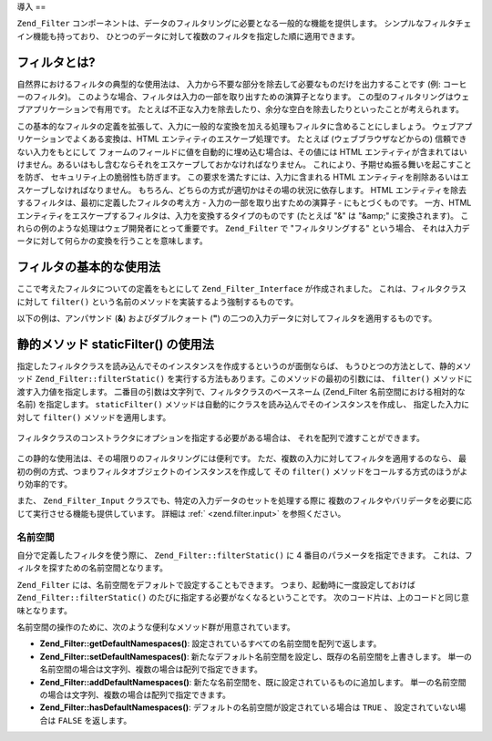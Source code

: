 .. EN-Revision: none
.. _zend.filter.introduction:

導入
==

``Zend_Filter``
コンポーネントは、データのフィルタリングに必要となる一般的な機能を提供します。
シンプルなフィルタチェイン機能も持っており、
ひとつのデータに対して複数のフィルタを指定した順に適用できます。

.. _zend.filter.introduction.definition:

フィルタとは?
-------

自然界におけるフィルタの典型的な使用法は、
入力から不要な部分を除去して必要なものだけを出力することです (例:
コーヒーのフィルタ)。
このような場合、フィルタは入力の一部を取り出すための演算子となります。
この型のフィルタリングはウェブアプリケーションで有用です。
たとえば不正な入力を除去したり、余分な空白を除去したりといったことが考えられます。

この基本的なフィルタの定義を拡張して、入力に一般的な変換を加える処理もフィルタに含めることにしましょう。
ウェブアプリケーションでよくある変換は、HTML
エンティティのエスケープ処理です。 たとえば (ウェブブラウザなどからの)
信頼できない入力をもとにして
フォームのフィールドに値を自動的に埋め込む場合は、その値には HTML
エンティティが含まれてはいけません。あるいはもし含むならそれをエスケープしておかなければなりません。
これにより、予期せぬ振る舞いを起こすことを防ぎ、
セキュリティ上の脆弱性も防ぎます。 この要求を満たすには、入力に含まれる HTML
エンティティを削除あるいはエスケープしなければなりません。
もちろん、どちらの方式が適切かはその場の状況に依存します。 HTML
エンティティを除去するフィルタは、最初に定義したフィルタの考え方 -
入力の一部を取り出すための演算子 - にもとづくものです。 一方、HTML
エンティティをエスケープするフィルタは、入力を変換するタイプのものです
(たとえば "&" は "&amp;" に変換されます)。
これらの例のような処理はウェブ開発者にとって重要です。 ``Zend_Filter`` で
"フィルタリングする" という場合、
それは入力データに対して何らかの変換を行うことを意味します。

.. _zend.filter.introduction.using:

フィルタの基本的な使用法
------------

ここで考えたフィルタについての定義をもとにして ``Zend_Filter_Interface``
が作成されました。 これは、フィルタクラスに対して ``filter()``
という名前のメソッドを実装するよう強制するものです。

以下の例は、アンパサンド (**&**) およびダブルクォート (**"**)
の二つの入力データに対してフィルタを適用するものです。

   .. code-block:: php
      :linenos:

      $htmlEntities = new Zend_Filter_HtmlEntities();

      echo $htmlEntities->filter('&'); // &
      echo $htmlEntities->filter('"'); // "



.. _zend.filter.introduction.static:

静的メソッド staticFilter() の使用法
--------------------------

指定したフィルタクラスを読み込んでそのインスタンスを作成するというのが面倒ならば、
もうひとつの方法として、静的メソッド ``Zend_Filter::filterStatic()``
を実行する方法もあります。このメソッドの最初の引数には、 ``filter()``
メソッドに渡す入力値を指定します。
二番目の引数は文字列で、フィルタクラスのベースネーム (Zend_Filter
名前空間における相対的な名前) を指定します。 ``staticFilter()``
メソッドは自動的にクラスを読み込んでそのインスタンスを作成し、
指定した入力に対して ``filter()`` メソッドを適用します。

   .. code-block:: php
      :linenos:

      echo Zend_Filter::filterStatic('&', 'HtmlEntities');



フィルタクラスのコンストラクタにオプションを指定する必要がある場合は、
それを配列で渡すことができます。

   .. code-block:: php
      :linenos:

      echo Zend_Filter::filterStatic('"',
                                     'HtmlEntities',
                                     array('quotestyle' => ENT_QUOTES));



この静的な使用法は、その場限りのフィルタリングには便利です。
ただ、複数の入力に対してフィルタを適用するのなら、
最初の例の方式、つまりフィルタオブジェクトのインスタンスを作成して その
``filter()`` メソッドをコールする方式のほうがより効率的です。

また、 ``Zend_Filter_Input`` クラスでも、特定の入力データのセットを処理する際に
複数のフィルタやバリデータを必要に応じて実行させる機能も提供しています。
詳細は :ref:` <zend.filter.input>` を参照ください。

.. _zend.filter.introduction.static.namespaces:

名前空間
^^^^

自分で定義したフィルタを使う際に、 ``Zend_Filter::filterStatic()`` に 4
番目のパラメータを指定できます。
これは、フィルタを探すための名前空間となります。

.. code-block:: php
   :linenos:

   echo Zend_Filter::filterStatic(
       '"',
       'MyFilter',
       array($parameters),
       array('FirstNamespace', 'SecondNamespace')
   );

``Zend_Filter`` には、名前空間をデフォルトで設定することもできます。
つまり、起動時に一度設定しておけば ``Zend_Filter::filterStatic()``
のたびに指定する必要がなくなるということです。
次のコード片は、上のコードと同じ意味となります。

.. code-block:: php
   :linenos:

   Zend_Filter::setDefaultNamespaces(array('FirstNamespace', 'SecondNamespace'));
   echo Zend_Filter::filterStatic('"', 'MyFilter', array($parameters));
   echo Zend_Filter::filterStatic('"', 'OtherFilter', array($parameters));

名前空間の操作のために、次のような便利なメソッド群が用意されています。

- **Zend_Filter::getDefaultNamespaces()**: 設定されているすべての名前空間を配列で返します。

- **Zend_Filter::setDefaultNamespaces()**:
  新たなデフォルト名前空間を設定し、既存の名前空間を上書きします。
  単一の名前空間の場合は文字列、複数の場合は配列で指定できます。

- **Zend_Filter::addDefaultNamespaces()**:
  新たな名前空間を、既に設定されているものに追加します。
  単一の名前空間の場合は文字列、複数の場合は配列で指定できます。

- **Zend_Filter::hasDefaultNamespaces()**: デフォルトの名前空間が設定されている場合は ``TRUE``
  、 設定されていない場合は ``FALSE`` を返します。


